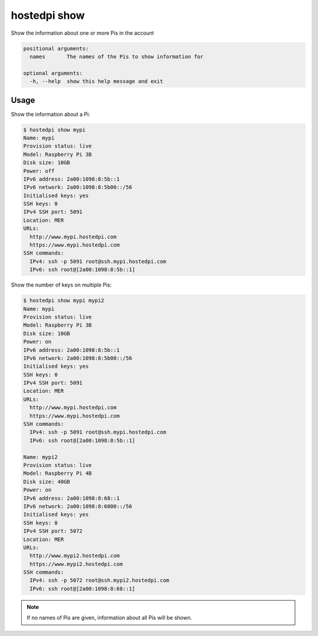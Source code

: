 =============
hostedpi show
=============

.. program:: hostedpi-show

Show the information about one or more Pis in the account

.. code-block:: text

    positional arguments:
      names       The names of the Pis to show information for

    optional arguments:
      -h, --help  show this help message and exit

Usage
=====

Show the information about a Pi:

.. code-block:: console

    $ hostedpi show mypi
    Name: mypi
    Provision status: live
    Model: Raspberry Pi 3B
    Disk size: 10GB
    Power: off
    IPv6 address: 2a00:1098:8:5b::1
    IPv6 network: 2a00:1098:8:5b00::/56
    Initialised keys: yes
    SSH keys: 0
    IPv4 SSH port: 5091
    Location: MER
    URLs:
      http://www.mypi.hostedpi.com
      https://www.mypi.hostedpi.com
    SSH commands:
      IPv4: ssh -p 5091 root@ssh.mypi.hostedpi.com
      IPv6: ssh root@[2a00:1098:8:5b::1]

Show the number of keys on multiple Pis:

.. code-block:: console

    $ hostedpi show mypi mypi2
    Name: mypi
    Provision status: live
    Model: Raspberry Pi 3B
    Disk size: 10GB
    Power: on
    IPv6 address: 2a00:1098:8:5b::1
    IPv6 network: 2a00:1098:8:5b00::/56
    Initialised keys: yes
    SSH keys: 0
    IPv4 SSH port: 5091
    Location: MER
    URLs:
      http://www.mypi.hostedpi.com
      https://www.mypi.hostedpi.com
    SSH commands:
      IPv4: ssh -p 5091 root@ssh.mypi.hostedpi.com
      IPv6: ssh root@[2a00:1098:8:5b::1]

    Name: mypi2
    Provision status: live
    Model: Raspberry Pi 4B
    Disk size: 40GB
    Power: on
    IPv6 address: 2a00:1098:8:68::1
    IPv6 network: 2a00:1098:8:6800::/56
    Initialised keys: yes
    SSH keys: 0
    IPv4 SSH port: 5072
    Location: MER
    URLs:
      http://www.mypi2.hostedpi.com
      https://www.mypi2.hostedpi.com
    SSH commands:
      IPv4: ssh -p 5072 root@ssh.mypi2.hostedpi.com
      IPv6: ssh root@[2a00:1098:8:68::1]

.. note::
    If no names of Pis are given, information about all Pis will be shown.
